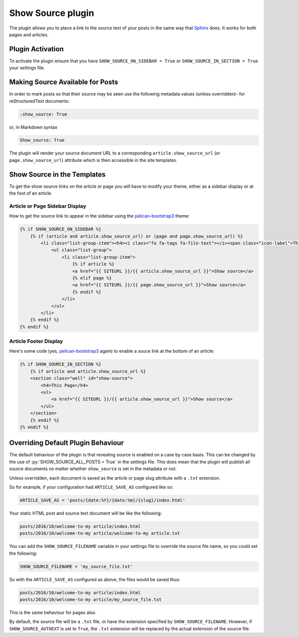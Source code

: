 Show Source plugin
------------------

The plugin allows you to place a link to the source text of your posts in the
same way that `Sphinx`_ does. It works for both pages and articles.

Plugin Activation
~~~~~~~~~~~~~~~~~

To activate the plugin ensure that you have ``SHOW_SOURCE_ON_SIDEBAR = True`` or
``SHOW_SOURCE_IN_SECTION = True`` your settings file.

Making Source Available for Posts
~~~~~~~~~~~~~~~~~~~~~~~~~~~~~~~~~

In order to mark posts so that their source may be seen use the following
metadata values (unless overridden)- for reStructuredText documents:

.. code-block:: reStructuredText

    :show_source: True

or, in Markdown syntax

.. code-block:: Markdown

    Show_source: True

The plugin will render your source document URL to a corresponding
``article.show_source_url`` (or ``page.show_source_url``) attribute which is
then accessible in the site templates.

Show Source in the Templates
~~~~~~~~~~~~~~~~~~~~~~~~~~~~

To get the show source links on the article or page you will have to modify your
theme, either as a sidebar display or at the foot of an article.

Article or Page Sidebar Display
*******************************

How to get the source link to appear in the sidebar using the
`pelican-bootstrap3`_ theme:

.. code-block:: HTML

    {% if SHOW_SOURCE_ON_SIDEBAR %}
        {% if (article and article.show_source_url) or (page and page.show_source_url) %}
            <li class="list-group-item"><h4><i class="fa fa-tags fa-file-text"></i><span class="icon-label">This Page</span></h4>
                <ul class="list-group">
                    <li class="list-group-item">
                        {% if article %}
                        <a href="{{ SITEURL }}/{{ article.show_source_url }}">Show source</a>
                        {% elif page %}
                        <a href="{{ SITEURL }}/{{ page.show_source_url }}">Show source</a>
                        {% endif %}
                    </li>
                </ul>
            </li>
        {% endif %}
    {% endif %}

Article Footer Display
**********************

Here's some code (yes, `pelican-bootstrap3`_ again) to enable a souce link at
the bottom of an article:

.. code-block:: HTML

    {% if SHOW_SOURCE_IN_SECTION %}
        {% if article and article.show_source_url %}
        <section class="well" id="show-source">
            <h4>This Page</h4>
            <ul>
                <a href="{{ SITEURL }}/{{ article.show_source_url }}">Show source</a>
            </ul>
        </section>
        {% endif %}
    {% endif %}


Overriding Default Plugin Behaviour
~~~~~~~~~~~~~~~~~~~~~~~~~~~~~~~~~~~

The default behaviour of the plugin is that revealing source is enabled on a
case by case basis. This can be changed by the use of
:py:`SHOW_SOURCE_ALL_POSTS = True` in the settings file. This does mean that the
plugin will publish all source documents no matter whether ``show_source`` is
set in the metadata or not.

Unless overridden, each document is saved as the article or page slug attribute
with a ``.txt`` extension.

So for example, if your configuration had ``ARTICLE_SAVE_AS`` configured like
so:

.. code-block:: python

    ARTICLE_SAVE_AS = 'posts/{date:%Y}/{date:%m}/{slug}/index.html'

Your static HTML post and source text document will be like the following:

.. code-block:: Text

    posts/2016/10/welcome-to-my article/index.html
    posts/2016/10/welcome-to-my article/welcome-to-my article.txt

You can add the ``SHOW_SOURCE_FILENAME`` variable in your settings file to
override the source file name, so you could set the following:

.. code-block:: python

    SHOW_SOURCE_FILENAME = 'my_source_file.txt'

So with the ``ARTICLE_SAVE_AS`` configured as above, the files would be saved
thus:

.. code-block:: Text

    posts/2016/10/welcome-to-my article/index.html
    posts/2016/10/welcome-to-my article/my_source_file.txt

This is the same behaviour for pages also.

By default, the source file will be a ``.txt`` file, or have the extension
specified by ``SHOW_SOURCE_FILENAME``. However, if ``SHOW_SOURCE_AUTOEXT`` 
is set to ``True``, the ``.txt`` extension will be replaced by the actual
extension of the source file.

.. _`Sphinx`: http://www.sphinx-doc.org/
.. _`pelican-bootstrap3`: https://github.com/getpelican/pelican-themes/tree/master/pelican-bootstrap3
